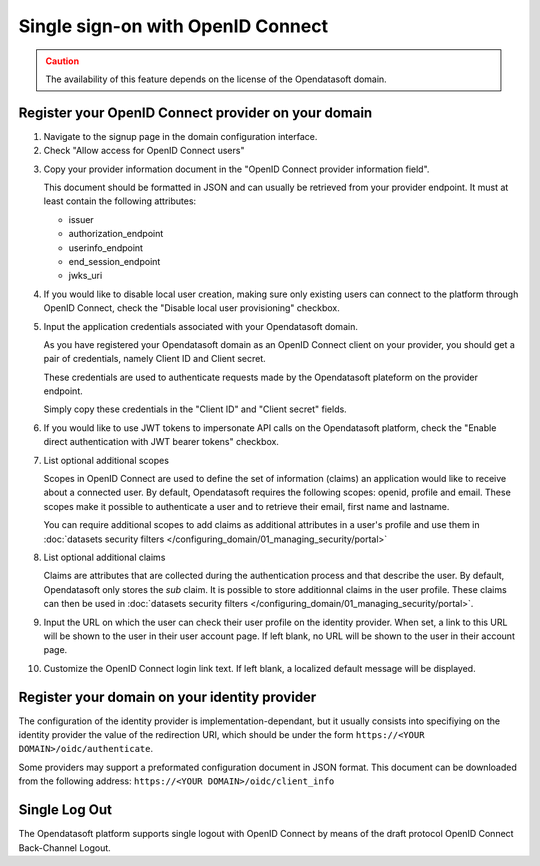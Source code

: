 Single sign-on with OpenID Connect
==================================

.. admonition:: Caution
   :class: caution

   The availability of this feature depends on the license of the Opendatasoft domain.


Register your OpenID Connect provider on your domain
----------------------------------------------------

1. Navigate to the signup page in the domain configuration interface.

2. Check "Allow access for OpenID Connect users"

.. image:: images/configuration_OIDC.png
    :alt: OpenID Connect provider configuration interface

3. Copy your provider information document in the "OpenID Connect provider information field".

   This document should be formatted in JSON and can usually be retrieved from your provider endpoint. It must at least contain
   the following attributes:

   - issuer
   - authorization_endpoint
   - userinfo_endpoint
   - end_session_endpoint
   - jwks_uri

4. If you would like to disable local user creation, making sure only existing users can connect to the platform through OpenID Connect, check the "Disable local user provisioning" checkbox.

5. Input the application credentials associated with your Opendatasoft domain.

   As you have registered your Opendatasoft domain as an OpenID Connect client on your provider, you should get a pair of
   credentials, namely Client ID and Client secret.

   These credentials are used to authenticate requests made by the Opendatasoft plateform on the provider endpoint.

   Simply copy these credentials in the "Client ID" and "Client secret" fields.

6. If you would like to use JWT tokens to impersonate API calls on the Opendatasoft platform, check the "Enable direct authentication with JWT bearer tokens" checkbox.

7. List optional additional scopes

   Scopes in OpenID Connect are used to define the set of information (claims) an application would like to receive about a connected user.
   By default, Opendatasoft requires the following scopes: openid, profile and email. These scopes make it possible to authenticate a user
   and to retrieve their email, first name and lastname.

   You can require additional scopes to add claims as additional attributes in a user's profile and use them in
   :doc:`datasets security filters </configuring_domain/01_managing_security/portal>`

8. List optional additional claims

   Claims are attributes that are collected during the authentication process and that describe the user. By default, Opendatasoft only
   stores the `sub` claim. It is possible to store additionnal claims in the user profile. These claims can then be used in
   :doc:`datasets security filters </configuring_domain/01_managing_security/portal>`.

9. Input the URL on which the user can check their user profile on the identity provider. When set, a link to this URL will be shown to the user in their user account page. If left blank, no URL will be shown to the user in their account page.

10. Customize the OpenID Connect login link text. If left blank, a localized default message will be displayed.


Register your domain on your identity provider
----------------------------------------------

The configuration of the identity provider is implementation-dependant, but it usually consists into specifiying on the identity provider
the value of the redirection URI, which should be under the form ``https://<YOUR DOMAIN>/oidc/authenticate``.

Some providers may support a preformated configuration document in JSON format. This document can be downloaded from the following
address: ``https://<YOUR DOMAIN>/oidc/client_info``


Single Log Out
--------------

The Opendatasoft platform supports single logout with OpenID Connect by means of the draft protocol OpenID Connect Back-Channel Logout.


